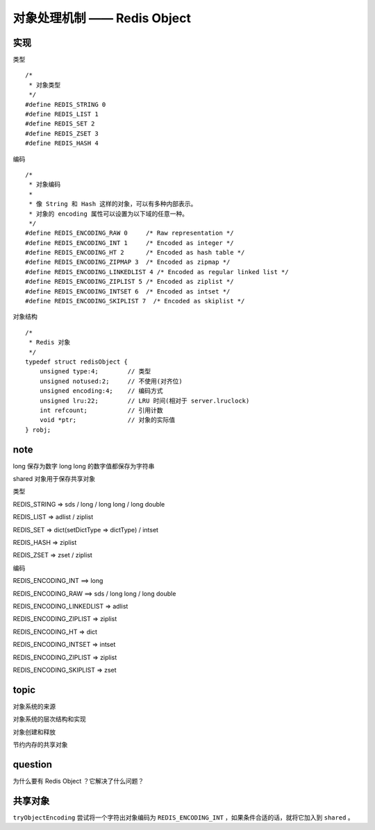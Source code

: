 对象处理机制 —— Redis Object
================================


实现
---------

类型

::

    /*
     * 对象类型
     */
    #define REDIS_STRING 0
    #define REDIS_LIST 1
    #define REDIS_SET 2
    #define REDIS_ZSET 3
    #define REDIS_HASH 4

编码

::

    /*
     * 对象编码
     *
     * 像 String 和 Hash 这样的对象，可以有多种内部表示。
     * 对象的 encoding 属性可以设置为以下域的任意一种。
     */
    #define REDIS_ENCODING_RAW 0     /* Raw representation */
    #define REDIS_ENCODING_INT 1     /* Encoded as integer */
    #define REDIS_ENCODING_HT 2      /* Encoded as hash table */
    #define REDIS_ENCODING_ZIPMAP 3  /* Encoded as zipmap */
    #define REDIS_ENCODING_LINKEDLIST 4 /* Encoded as regular linked list */
    #define REDIS_ENCODING_ZIPLIST 5 /* Encoded as ziplist */
    #define REDIS_ENCODING_INTSET 6  /* Encoded as intset */
    #define REDIS_ENCODING_SKIPLIST 7  /* Encoded as skiplist */

对象结构

::

    /*
     * Redis 对象
     */
    typedef struct redisObject {
        unsigned type:4;        // 类型
        unsigned notused:2;     // 不使用(对齐位)
        unsigned encoding:4;    // 编码方式
        unsigned lru:22;        // LRU 时间(相对于 server.lruclock)
        int refcount;           // 引用计数
        void *ptr;              // 对象的实际值
    } robj;

     

note
-------

long 保存为数字
long long 的数字值都保存为字符串

shared 对象用于保存共享对象

类型

REDIS_STRING => sds / long / long long / long double

REDIS_LIST => adlist / ziplist

REDIS_SET => dict(setDictType => dictType) / intset

REDIS_HASH => ziplist

REDIS_ZSET => zset / ziplist

编码

REDIS_ENCODING_INT ==> long 

REDIS_ENCODING_RAW ==> sds / long long / long double

REDIS_ENCODING_LINKEDLIST => adlist

REDIS_ENCODING_ZIPLIST => ziplist

REDIS_ENCODING_HT => dict

REDIS_ENCODING_INTSET => intset

REDIS_ENCODING_ZIPLIST => ziplist

REDIS_ENCODING_SKIPLIST => zset



topic
-----------

对象系统的来源

对象系统的层次结构和实现

对象创建和释放

节约内存的共享对象


question
------------

为什么要有 Redis Object ？它解决了什么问题？


共享对象
---------------

``tryObjectEncoding`` 尝试将一个字符出对象编码为 ``REDIS_ENCODING_INT`` ，如果条件合适的话，就将它加入到 ``shared`` 。
